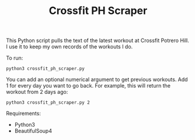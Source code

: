 #+TITLE: Crossfit PH Scraper

This Python script pulls the text of the latest workout at Crossfit Potrero Hill. I use it to keep my own records of the workouts I do.

To run:
: python3 crossfit_ph_scraper.py

You can add an optional numerical argument to get previous workouts. Add 1 for every day you want to go back. For example, this will return the workout from 2 days ago:
: python3 crossfit_ph_scraper.py 2

Requirements:
- Python3
- BeautifulSoup4
